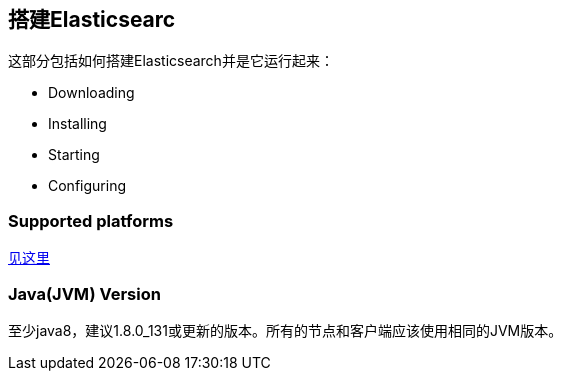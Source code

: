 == 搭建Elasticsearc
这部分包括如何搭建Elasticsearch并是它运行起来：

* Downloading

* Installing

* Starting

* Configuring

=== Supported platforms

https://www.elastic.co/support/matrix[见这里]

=== Java(JVM) Version

至少java8，建议1.8.0_131或更新的版本。所有的节点和客户端应该使用相同的JVM版本。

